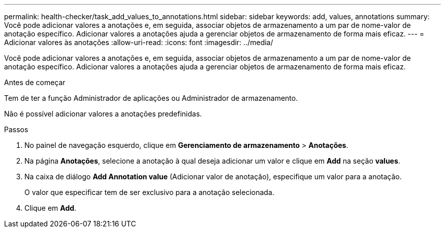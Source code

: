 ---
permalink: health-checker/task_add_values_to_annotations.html 
sidebar: sidebar 
keywords: add, values, annotations 
summary: Você pode adicionar valores a anotações e, em seguida, associar objetos de armazenamento a um par de nome-valor de anotação específico. Adicionar valores a anotações ajuda a gerenciar objetos de armazenamento de forma mais eficaz. 
---
= Adicionar valores às anotações
:allow-uri-read: 
:icons: font
:imagesdir: ../media/


[role="lead"]
Você pode adicionar valores a anotações e, em seguida, associar objetos de armazenamento a um par de nome-valor de anotação específico. Adicionar valores a anotações ajuda a gerenciar objetos de armazenamento de forma mais eficaz.

.Antes de começar
Tem de ter a função Administrador de aplicações ou Administrador de armazenamento.

Não é possível adicionar valores a anotações predefinidas.

.Passos
. No painel de navegação esquerdo, clique em *Gerenciamento de armazenamento* > *Anotações*.
. Na página *Anotações*, selecione a anotação à qual deseja adicionar um valor e clique em *Add* na seção *values*.
. Na caixa de diálogo *Add Annotation value* (Adicionar valor de anotação), especifique um valor para a anotação.
+
O valor que especificar tem de ser exclusivo para a anotação selecionada.

. Clique em *Add*.

